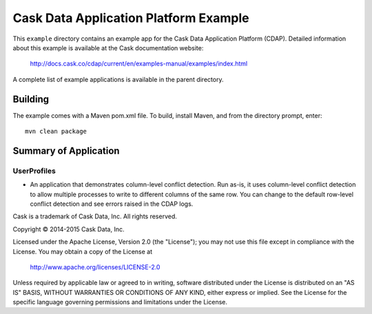 ======================================
Cask Data Application Platform Example
======================================

This ``example`` directory contains an example app for the Cask Data Application Platform
(CDAP). Detailed information about this example is available at the Cask documentation website:

  http://docs.cask.co/cdap/current/en/examples-manual/examples/index.html

A complete list of example applications is available in the parent directory.


Building
========

The example comes with a Maven pom.xml file. To build, install Maven, and from the
directory prompt, enter::

  mvn clean package


Summary of Application
======================

UserProfiles
------------
- An application that demonstrates column-level conflict detection. Run as-is, it uses
  column-level conflict detection to allow multiple processes to write to different columns
  of the same row. You can change to the default row-level conflict detection and see errors
  raised in the CDAP logs.



Cask is a trademark of Cask Data, Inc. All rights reserved.

Copyright © 2014-2015 Cask Data, Inc.

Licensed under the Apache License, Version 2.0 (the "License"); you may not use this file
except in compliance with the License. You may obtain a copy of the License at

  http://www.apache.org/licenses/LICENSE-2.0

Unless required by applicable law or agreed to in writing, software distributed under the
License is distributed on an "AS IS" BASIS, WITHOUT WARRANTIES OR CONDITIONS OF ANY KIND, 
either express or implied. See the License for the specific language governing permissions
and limitations under the License.

